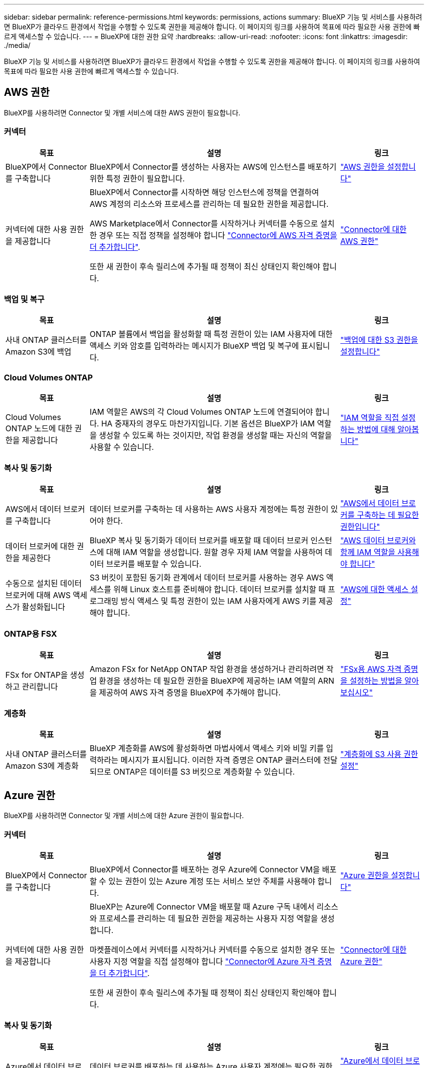 ---
sidebar: sidebar 
permalink: reference-permissions.html 
keywords: permissions, actions 
summary: BlueXP 기능 및 서비스를 사용하려면 BlueXP가 클라우드 환경에서 작업을 수행할 수 있도록 권한을 제공해야 합니다. 이 페이지의 링크를 사용하여 목표에 따라 필요한 사용 권한에 빠르게 액세스할 수 있습니다. 
---
= BlueXP에 대한 권한 요약
:hardbreaks:
:allow-uri-read: 
:nofooter: 
:icons: font
:linkattrs: 
:imagesdir: ./media/


[role="lead"]
BlueXP 기능 및 서비스를 사용하려면 BlueXP가 클라우드 환경에서 작업을 수행할 수 있도록 권한을 제공해야 합니다. 이 페이지의 링크를 사용하여 목표에 따라 필요한 사용 권한에 빠르게 액세스할 수 있습니다.



== AWS 권한

BlueXP를 사용하려면 Connector 및 개별 서비스에 대한 AWS 권한이 필요합니다.



=== 커넥터

[cols="20,60,20"]
|===
| 목표 | 설명 | 링크 


| BlueXP에서 Connector를 구축합니다 | BlueXP에서 Connector를 생성하는 사용자는 AWS에 인스턴스를 배포하기 위한 특정 권한이 필요합니다. | link:task-install-connector-aws-bluexp.html#step-2-set-up-aws-permissions["AWS 권한을 설정합니다"] 


| 커넥터에 대한 사용 권한을 제공합니다 | BlueXP에서 Connector를 시작하면 해당 인스턴스에 정책을 연결하여 AWS 계정의 리소스와 프로세스를 관리하는 데 필요한 권한을 제공합니다.

AWS Marketplace에서 Connector를 시작하거나 커넥터를 수동으로 설치한 경우 또는 직접 정책을 설정해야 합니다 link:task-adding-aws-accounts.html#add-additional-credentials-to-a-connector["Connector에 AWS 자격 증명을 더 추가합니다"].

또한 새 권한이 후속 릴리스에 추가될 때 정책이 최신 상태인지 확인해야 합니다. | link:reference-permissions-aws.html["Connector에 대한 AWS 권한"] 
|===


=== 백업 및 복구

[cols="20,60,20"]
|===
| 목표 | 설명 | 링크 


| 사내 ONTAP 클러스터를 Amazon S3에 백업 | ONTAP 볼륨에서 백업을 활성화할 때 특정 권한이 있는 IAM 사용자에 대한 액세스 키와 암호를 입력하라는 메시지가 BlueXP 백업 및 복구에 표시됩니다. | https://docs.netapp.com/us-en/bluexp-backup-recovery/task-backup-onprem-to-aws.html#set-up-s3-permissions["백업에 대한 S3 권한을 설정합니다"^] 
|===


=== Cloud Volumes ONTAP

[cols="20,60,20"]
|===
| 목표 | 설명 | 링크 


| Cloud Volumes ONTAP 노드에 대한 권한을 제공합니다 | IAM 역할은 AWS의 각 Cloud Volumes ONTAP 노드에 연결되어야 합니다. HA 중재자의 경우도 마찬가지입니다. 기본 옵션은 BlueXP가 IAM 역할을 생성할 수 있도록 하는 것이지만, 작업 환경을 생성할 때는 자신의 역할을 사용할 수 있습니다. | https://docs.netapp.com/us-en/bluexp-cloud-volumes-ontap/task-set-up-iam-roles.html["IAM 역할을 직접 설정하는 방법에 대해 알아봅니다"^] 
|===


=== 복사 및 동기화

[cols="20,60,20"]
|===
| 목표 | 설명 | 링크 


| AWS에서 데이터 브로커를 구축합니다 | 데이터 브로커를 구축하는 데 사용하는 AWS 사용자 계정에는 특정 권한이 있어야 한다. | https://docs.netapp.com/us-en/bluexp-copy-sync/task-installing-aws.html#permissions-required-to-deploy-the-data-broker-in-aws["AWS에서 데이터 브로커를 구축하는 데 필요한 권한입니다"^] 


| 데이터 브로커에 대한 권한을 제공한다 | BlueXP 복사 및 동기화가 데이터 브로커를 배포할 때 데이터 브로커 인스턴스에 대해 IAM 역할을 생성합니다. 원할 경우 자체 IAM 역할을 사용하여 데이터 브로커를 배포할 수 있습니다. | https://docs.netapp.com/us-en/bluexp-copy-sync/task-installing-aws.html#requirements-to-use-your-own-iam-role-with-the-aws-data-broker["AWS 데이터 브로커와 함께 IAM 역할을 사용해야 합니다"^] 


| 수동으로 설치된 데이터 브로커에 대해 AWS 액세스가 활성화됩니다 | S3 버킷이 포함된 동기화 관계에서 데이터 브로커를 사용하는 경우 AWS 액세스를 위해 Linux 호스트를 준비해야 합니다. 데이터 브로커를 설치할 때 프로그래밍 방식 액세스 및 특정 권한이 있는 IAM 사용자에게 AWS 키를 제공해야 합니다. | https://docs.netapp.com/us-en/bluexp-copy-sync/task-installing-linux.html#enabling-access-to-aws["AWS에 대한 액세스 설정"^] 
|===


=== ONTAP용 FSX

[cols="20,60,20"]
|===
| 목표 | 설명 | 링크 


| FSx for ONTAP을 생성하고 관리합니다 | Amazon FSx for NetApp ONTAP 작업 환경을 생성하거나 관리하려면 작업 환경을 생성하는 데 필요한 권한을 BlueXP에 제공하는 IAM 역할의 ARN을 제공하여 AWS 자격 증명을 BlueXP에 추가해야 합니다. | https://docs.netapp.com/us-en/bluexp-fsx-ontap/requirements/task-setting-up-permissions-fsx.html["FSx용 AWS 자격 증명을 설정하는 방법을 알아보십시오"^] 
|===


=== 계층화

[cols="20,60,20"]
|===
| 목표 | 설명 | 링크 


| 사내 ONTAP 클러스터를 Amazon S3에 계층화 | BlueXP 계층화를 AWS에 활성화하면 마법사에서 액세스 키와 비밀 키를 입력하라는 메시지가 표시됩니다. 이러한 자격 증명은 ONTAP 클러스터에 전달되므로 ONTAP은 데이터를 S3 버킷으로 계층화할 수 있습니다. | https://docs.netapp.com/us-en/bluexp-tiering/task-tiering-onprem-aws.html#set-up-s3-permissions["계층화에 S3 사용 권한 설정"^] 
|===


== Azure 권한

BlueXP를 사용하려면 Connector 및 개별 서비스에 대한 Azure 권한이 필요합니다.



=== 커넥터

[cols="20,60,20"]
|===
| 목표 | 설명 | 링크 


| BlueXP에서 Connector를 구축합니다 | BlueXP에서 Connector를 배포하는 경우 Azure에 Connector VM을 배포할 수 있는 권한이 있는 Azure 계정 또는 서비스 보안 주체를 사용해야 합니다. | link:task-install-connector-azure-bluexp.html#step-2-create-a-custom-role["Azure 권한을 설정합니다"] 


| 커넥터에 대한 사용 권한을 제공합니다  a| 
BlueXP는 Azure에 Connector VM을 배포할 때 Azure 구독 내에서 리소스와 프로세스를 관리하는 데 필요한 권한을 제공하는 사용자 지정 역할을 생성합니다.

마켓플레이스에서 커넥터를 시작하거나 커넥터를 수동으로 설치한 경우 또는 사용자 지정 역할을 직접 설정해야 합니다 link:task-adding-azure-accounts.html#add-additional-azure-credentials-to-bluexp["Connector에 Azure 자격 증명을 더 추가합니다"].

또한 새 권한이 후속 릴리스에 추가될 때 정책이 최신 상태인지 확인해야 합니다.
 a| 
link:reference-permissions-azure.html["Connector에 대한 Azure 권한"]

|===


=== 복사 및 동기화

[cols="20,60,20"]
|===
| 목표 | 설명 | 링크 


| Azure에서 데이터 브로커를 배포합니다 | 데이터 브로커를 배포하는 데 사용하는 Azure 사용자 계정에는 필요한 권한이 있어야 합니다. | https://docs.netapp.com/us-en/bluexp-copy-sync/task-installing-azure.html#permissions-required-to-deploy-the-data-broker-in-azure["Azure에서 데이터 브로커를 배포하는 데 필요한 권한입니다"^] 
|===


== Google Cloud 권한

BlueXP를 사용하려면 Connector 및 개별 서비스에 대한 Google Cloud 권한이 필요합니다.



=== 커넥터

[cols="20,60,20"]
|===
| 목표 | 설명 | 링크 


| BlueXP에서 Connector를 구축합니다 | BlueXP의 Connector를 배포하는 Google Cloud 사용자는 Google Cloud에 Connector를 배포하기 위한 특정 권한이 필요합니다. | link:task-install-connector-google-bluexp-gcloud.html#step-2-set-up-permissions-to-create-the-connector["커넥터를 만들 수 있는 권한을 설정합니다"] 


| 커넥터에 대한 사용 권한을 제공합니다 | Connector VM 인스턴스의 서비스 계정에는 일상적인 작업에 대한 특정 권한이 있어야 합니다. 배포 중에 서비스 계정을 커넥터에 연결해야 합니다.

또한 새 권한이 후속 릴리스에 추가될 때 정책이 최신 상태인지 확인해야 합니다. | link:task-install-connector-google-bluexp-gcloud.html#step-3-set-up-permissions-for-the-connector["Connector에 대한 권한을 설정합니다"] 
|===


=== 백업 및 복구

[cols="20,60,20"]
|===
| 목표 | 설명 | 링크 


| Cloud Volumes ONTAP을 Google Cloud에 백업합니다  a| 
BlueXP 백업 및 복구를 사용하여 Cloud Volumes ONTAP를 백업할 때 다음 시나리오에서 커넥터에 권한을 추가해야 합니다.

* "검색 및 복원" 기능을 사용하려고 합니다
* 고객 관리 암호화 키(CMEK)를 사용하려는 경우

 a| 
* https://docs.netapp.com/us-en/bluexp-backup-recovery/task-backup-to-gcp.html#verify-or-add-permissions-to-the-connector["검색 및 표시 권한; 복원 기능"^]
* https://docs.netapp.com/us-en/bluexp-backup-recovery/task-backup-to-gcp.html#required-information-for-using-customer-managed-encryption-keys-cmek["CMEK에 대한 권한"^]




| 사내 ONTAP 클러스터를 Google Cloud로 백업 | BlueXP 백업 및 복구를 사용하여 온프레미스 ONTAP 클러스터를 백업하는 경우 "검색 및 복원" 기능을 사용하려면 커넥터에 권한을 추가해야 합니다. | https://docs.netapp.com/us-en/bluexp-backup-recovery/task-backup-onprem-to-gcp.html#verify-or-add-permissions-to-the-connector["검색 및 표시 권한; 복원 기능"^] 
|===


=== Google Cloud용 Cloud Volumes Service

[cols="20,60,20"]
|===
| 목표 | 설명 | 링크 


| Google Cloud용 Cloud Volumes Service를 만나보세요 | BlueXP는 Google Cloud 서비스 계정을 통해 Cloud Volumes Service API 및 올바른 사용 권한에 액세스해야 합니다. | https://docs.netapp.com/us-en/bluexp-cloud-volumes-service-gcp/task-set-up-google-cloud.html["서비스 계정을 설정합니다"^] 
|===


=== 복사 및 동기화

[cols="20,60,20"]
|===
| 목표 | 설명 | 링크 


| Google Cloud에서 데이터 브로커를 배포합니다 | 데이터 브로커를 구축하는 Google Cloud 사용자에게 필요한 권한이 있는지 확인한다. | https://docs.netapp.com/us-en/bluexp-copy-sync/task-installing-gcp.html#permissions-required-to-deploy-the-data-broker-in-google-cloud["Google Cloud에서 데이터 브로커를 배포하는 데 필요한 권한입니다"^] 


| 수동으로 설치된 데이터 브로커에 대해 Google Cloud 액세스 활성화 | Google Cloud Storage 버킷을 포함하여 동기화 관계에 데이터 브로커를 사용할 계획이라면, Google Cloud 액세스를 위한 Linux 호스트를 준비해야 합니다. 데이터 브로커를 설치할 때 특정 권한이 있는 서비스 계정에 대한 키를 제공해야 합니다. | https://docs.netapp.com/us-en/bluexp-copy-sync/task-installing-linux.html#enabling-access-to-google-cloud["Google Cloud에 대한 액세스를 활성화합니다"^] 
|===


== StorageGRID 권한

BlueXP를 사용하려면 2가지 서비스에 대한 StorageGRID 권한이 필요합니다.



=== 백업 및 복구

[cols="20,60,20"]
|===
| 목표 | 설명 | 링크 


| 사내 ONTAP 클러스터를 StorageGRID로 백업 | StorageGRID를 ONTAP 클러스터의 백업 대상으로 준비할 때 BlueXP 백업 및 복구 시 특정 권한이 있는 IAM 사용자에 대한 액세스 키와 암호를 입력하라는 메시지가 표시됩니다. | https://docs.netapp.com/us-en/bluexp-backup-recovery/task-backup-onprem-private-cloud.html#prepare-storagegrid-as-your-backup-target["StorageGRID를 백업 타겟으로 준비합니다"^] 
|===


=== 계층화

[cols="20,60,20"]
|===
| 목표 | 설명 | 링크 


| 사내 ONTAP 클러스터를 StorageGRID로 계층화 | StorageGRID에 BlueXP 계층화를 설정할 경우 S3 액세스 키와 비밀 키를 사용하여 BlueXP 계층화를 제공해야 합니다. BlueXP 계층화는 키를 사용하여 버킷에 액세스합니다. | https://docs.netapp.com/us-en/bluexp-backup-recovery/task-backup-onprem-private-cloud.html#prepare-storagegrid-as-your-backup-target["StorageGRID에 계층화할 준비를 합니다"^] 
|===